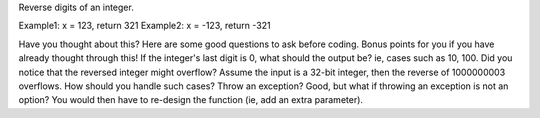 Reverse digits of an integer.

Example1: x = 123, return 321
Example2: x = -123, return -321


Have you thought about this?
Here are some good questions to ask before coding. Bonus points for you if you have already thought through this!
If the integer's last digit is 0, what should the output be? ie, cases such as 10, 100.
Did you notice that the reversed integer might overflow? Assume the input is a 32-bit integer, then the reverse of 1000000003 overflows. How should you handle such cases?
Throw an exception? Good, but what if throwing an exception is not an option? You would then have to re-design the function (ie, add an extra parameter).

